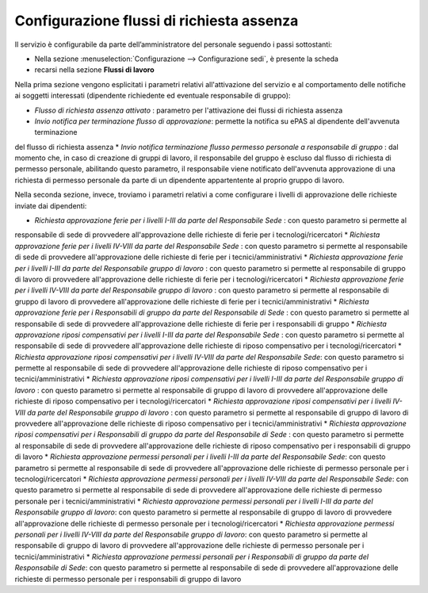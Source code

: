 Configurazione flussi di richiesta assenza
==========================================

Il servizio è configurabile da parte dell’amministratore del personale seguendo i passi 
sottostanti:

* Nella sezione :menuselection:`Configurazione --> Configurazione sedi`, è presente la scheda 
* recarsi nella sezione **Flussi di lavoro** 

Nella prima sezione vengono esplicitati i parametri relativi all'attivazione del servizio e al comportamento
delle notifiche ai soggetti interessati (dipendente richiedente ed eventuale responsabile di gruppo):

* *Flusso di richiesta assenza attivato* : parametro per l'attivazione dei flussi di richiesta assenza
* *Invio notifica per terminazione flusso di approvazione*: permette la notifica su ePAS al dipendente dell'avvenuta terminazione
del flusso di richiesta assenza
* *Invio notifica terminazione flusso permesso personale a responsabile di gruppo* : dal momento che, in caso di 
creazione di gruppi di lavoro, il responsabile del gruppo è escluso dal flusso di richiesta di permesso personale,
abilitando questo parametro, il responsabile viene notificato dell'avvenuta approvazione di una richiesta di permesso
personale da parte di un dipendente appartentente al proprio gruppo di lavoro.

Nella seconda sezione, invece, troviamo i parametri relativi a come configurare i livelli di approvazione delle 
richieste inviate dai dipendenti:

* *Richiesta approvazione ferie per i livelli I-III da parte del Responsabile Sede* : con questo parametro si permette al 
responsabile di sede di provvedere all'approvazione delle richieste di ferie per i tecnologi/ricercatori
* *Richiesta approvazione ferie per i livelli IV-VIII da parte del Responsabile Sede* : con questo parametro si permette al 
responsabile di sede di provvedere all'approvazione delle richieste di ferie per i tecnici/amministrativi
* *Richiesta approvazione ferie per i livelli I-III da parte del Responsabile gruppo di lavoro* : con questo parametro si permette al 
responsabile di gruppo di lavoro di provvedere all'approvazione delle richieste di ferie per i tecnologi/ricercatori
* *Richiesta approvazione ferie per i livelli IV-VIII da parte del Responsabile gruppo di lavoro* : con questo parametro si permette al 
responsabile di gruppo di lavoro di provvedere all'approvazione delle richieste di ferie per i tecnici/amministrativi
* *Richiesta approvazione ferie per i Responsabili di gruppo da parte del Responsabile di Sede* : con questo parametro si permette al 
responsabile di sede di provvedere all'approvazione delle richieste di ferie per i responsabili di gruppo
* *Richiesta approvazione riposi compensativi per i livelli I-III da parte del Responsabile Sede* : con questo parametro si permette al 
responsabile di sede di provvedere all'approvazione delle richieste di riposo compensativo per i tecnologi/ricercatori
* *Richiesta approvazione riposi compensativi per i livelli IV-VIII da parte del Responsabile Sede*: con questo parametro si permette al 
responsabile di sede di provvedere all'approvazione delle richieste di riposo compensativo per i tecnici/amministrativi
* *Richiesta approvazione riposi compensativi per i livelli I-III da parte del Responsabile gruppo di lavoro* : con questo parametro si permette al 
responsabile di gruppo di lavoro di provvedere all'approvazione delle richieste di riposo compensativo per i tecnologi/ricercatori
* *Richiesta approvazione riposi compensativi per i livelli IV-VIII da parte del Responsabile gruppo di lavoro* : con questo parametro si permette al 
responsabile di gruppo di lavoro di provvedere all'approvazione delle richieste di riposo compensativo per i tecnici/amministrativi
* *Richiesta approvazione riposi compensativi per i Responsabili di gruppo da parte del Responsabile di Sede* : con questo parametro si permette al 
responsabile di sede di provvedere all'approvazione delle richieste di riposo compensativo per i responsabili di gruppo di lavoro
* *Richiesta approvazione permessi personali per i livelli I-III da parte del Responsabile Sede*: con questo parametro si permette al 
responsabile di sede di provvedere all'approvazione delle richieste di permesso personale per i tecnologi/ricercatori
* *Richiesta approvazione permessi personali per i livelli IV-VIII da parte del Responsabile Sede*: con questo parametro si permette al 
responsabile di sede di provvedere all'approvazione delle richieste di permesso personale per i tecnici/amministrativi
* *Richiesta approvazione permessi personali per i livelli I-III da parte del Responsabile gruppo di lavoro*: con questo parametro si permette al 
responsabile di gruppo di lavoro di provvedere all'approvazione delle richieste di permesso personale per i tecnologi/ricercatori
* *Richiesta approvazione permessi personali per i livelli IV-VIII da parte del Responsabile gruppo di lavoro*: con questo parametro si permette al 
responsabile di gruppo di lavoro di provvedere all'approvazione delle richieste di permesso personale per i tecnici/amministrativi
* *Richiesta approvazione permessi personali per i Responsabili di gruppo da parte del Responsabile di Sede*: con questo parametro si permette al 
responsabile di sede di provvedere all'approvazione delle richieste di permesso personale per i responsabili di gruppo di lavoro